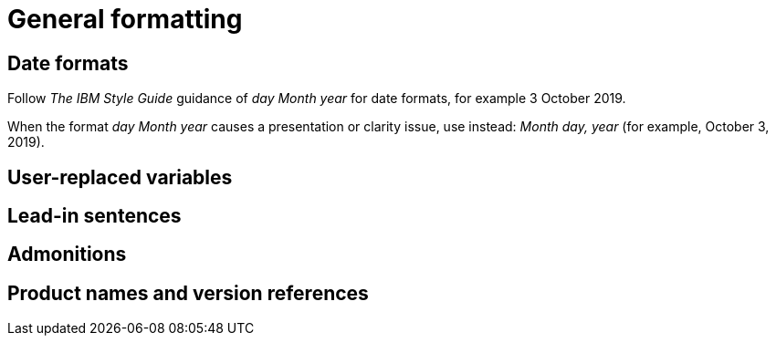 
[[general-formatting]]
= General formatting

[[date-formats]]
== Date formats

Follow _The IBM Style Guide_  guidance of _day Month year_ for date formats, for example 3 October 2019.

When the format _day Month year_ causes a presentation or clarity issue, use instead: _Month day, year_ (for example, October 3, 2019).


[[user-replaced-variables]]
== User-replaced variables

[[lead-in-sentences]]
== Lead-in sentences

[[admonitions]]
== Admonitions

[[product-names-versions-ref]]
== Product names and version references
